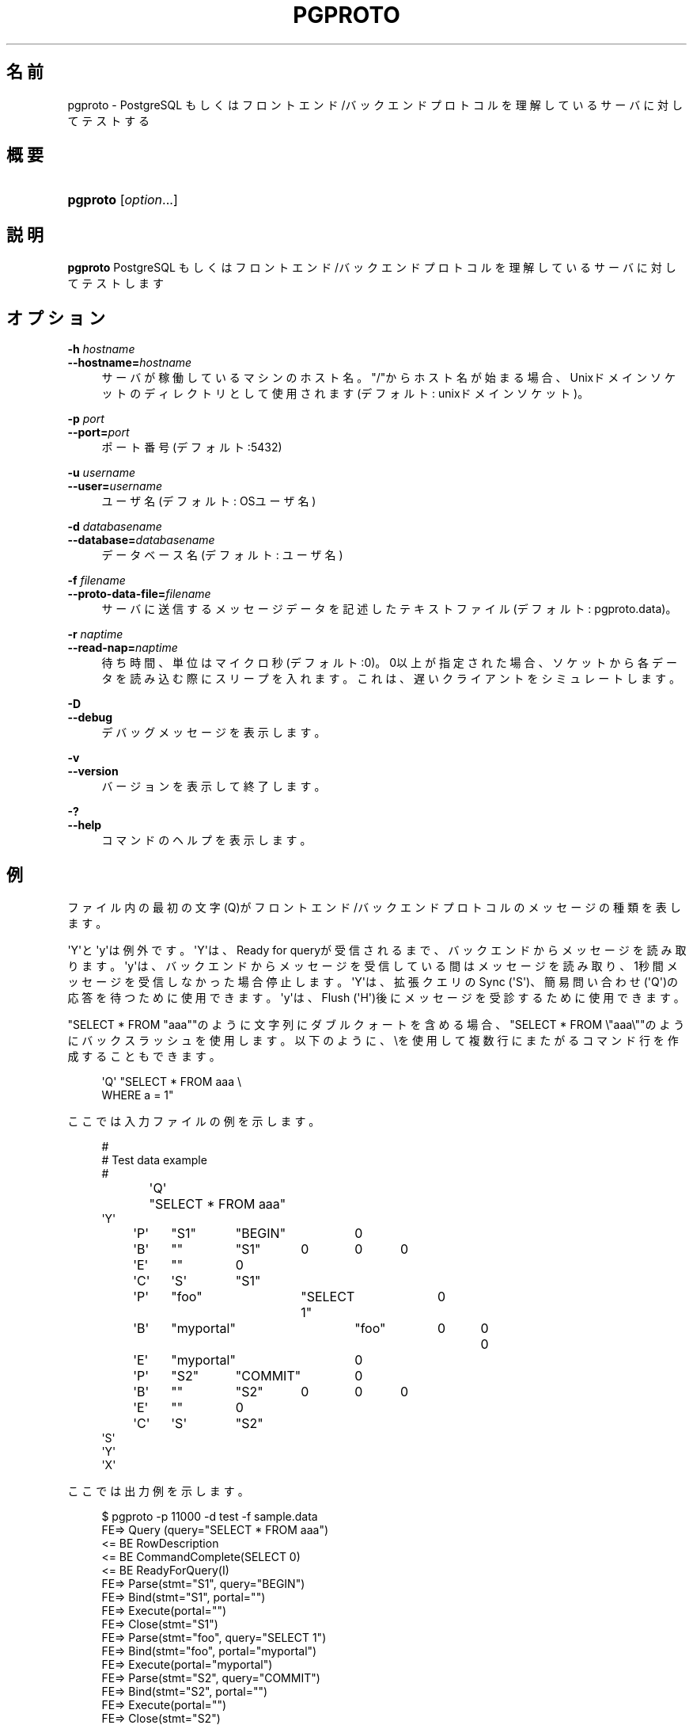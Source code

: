 '\" t
.\"     Title: pgproto
.\"    Author: The Pgpool Global Development Group
.\" Generator: DocBook XSL Stylesheets v1.78.1 <http://docbook.sf.net/>
.\"      Date: 2018
.\"    Manual: Pgpool-II 4.0.6 文書
.\"    Source: Pgpool-II 4.0.6
.\"  Language: Japanese
.\"
.TH "PGPROTO" "1" "2018" "Pgpool-II 4.0.6" "Pgpool-II 4.0.6 文書"
.\" -----------------------------------------------------------------
.\" * Define some portability stuff
.\" -----------------------------------------------------------------
.\" ~~~~~~~~~~~~~~~~~~~~~~~~~~~~~~~~~~~~~~~~~~~~~~~~~~~~~~~~~~~~~~~~~
.\" http://bugs.debian.org/507673
.\" http://lists.gnu.org/archive/html/groff/2009-02/msg00013.html
.\" ~~~~~~~~~~~~~~~~~~~~~~~~~~~~~~~~~~~~~~~~~~~~~~~~~~~~~~~~~~~~~~~~~
.ie \n(.g .ds Aq \(aq
.el       .ds Aq '
.\" -----------------------------------------------------------------
.\" * set default formatting
.\" -----------------------------------------------------------------
.\" disable hyphenation
.nh
.\" disable justification (adjust text to left margin only)
.ad l
.\" -----------------------------------------------------------------
.\" * MAIN CONTENT STARTS HERE *
.\" -----------------------------------------------------------------
.SH "名前"
pgproto \- PostgreSQL もしくはフロントエンド/バックエンドプロトコルを理解しているサーバに対してテストする
.SH "概要"
.HP \w'\fBpgproto\fR\ 'u
\fBpgproto\fR [\fIoption\fR...]
.SH "説明"
.PP
\fBpgproto\fR
PostgreSQL もしくはフロントエンド/バックエンドプロトコルを理解しているサーバに対してテストします
.SH "オプション"
.PP
.PP
\fB\-h \fR\fB\fIhostname\fR\fR
.br
\fB\-\-hostname=\fR\fB\fIhostname\fR\fR
.RS 4
サーバが稼働しているマシンのホスト名。 "/"からホスト名が始まる場合、Unixドメインソケットのディレクトリとして使用されます (デフォルト: unixドメインソケット)。
.RE
.PP
\fB\-p \fR\fB\fIport\fR\fR
.br
\fB\-\-port=\fR\fB\fIport\fR\fR
.RS 4
ポート番号 (デフォルト:5432)
.RE
.PP
\fB\-u \fR\fB\fIusername\fR\fR
.br
\fB\-\-user=\fR\fB\fIusername\fR\fR
.RS 4
ユーザ名 (デフォルト: OSユーザ名)
.RE
.PP
\fB\-d \fR\fB\fIdatabasename\fR\fR
.br
\fB\-\-database=\fR\fB\fIdatabasename\fR\fR
.RS 4
データベース名 (デフォルト: ユーザ名)
.RE
.PP
\fB\-f \fR\fB\fIfilename\fR\fR
.br
\fB\-\-proto\-data\-file=\fR\fB\fIfilename\fR\fR
.RS 4
サーバに送信するメッセージデータを記述したテキストファイル (デフォルト: pgproto\&.data)。
.RE
.PP
\fB\-r \fR\fB\fInaptime\fR\fR
.br
\fB\-\-read\-nap=\fR\fB\fInaptime\fR\fR
.RS 4
待ち時間、単位はマイクロ秒 (デフォルト:0)。 0以上が指定された場合、ソケットから各データを読み込む際にスリープを入れます。 これは、遅いクライアントをシミュレートします。
.RE
.PP
\fB\-D\fR
.br
\fB\-\-debug\fR
.RS 4
デバッグメッセージを表示します。
.RE
.PP
\fB\-v\fR
.br
\fB\-\-version\fR
.RS 4
バージョンを表示して終了します。
.RE
.PP
\fB\-?\fR
.br
\fB\-\-help\fR
.RS 4
コマンドのヘルプを表示します。
.RE
.SH "例"
.PP
ファイル内の最初の文字 (Q)がフロントエンド/バックエンドプロトコルのメッセージの種類を表します。
.PP
\*(AqY\*(Aqと\*(Aqy\*(Aqは例外です。 \*(AqY\*(Aqは、Ready for queryが受信されるまで、バックエンドからメッセージを読み取ります。 \*(Aqy\*(Aqは、バックエンドからメッセージを受信している間はメッセージを読み取り、1秒間メッセージを受信しなかった場合停止します。 \*(AqY\*(Aqは、拡張クエリのSync (\*(AqS\*(Aq)、簡易問い合わせ (\*(AqQ\*(Aq)の応答を待つために使用できます。 \*(Aqy\*(Aqは、Flush (\*(AqH\*(Aq)後にメッセージを受診するために使用できます。
.PP
"SELECT * FROM "aaa""のように文字列にダブルクォートを含める場合、"SELECT * FROM \e"aaa\e""のようにバックスラッシュを使用します。 以下のように、\eを使用して複数行にまたがるコマンド行を作成することもできます。
.sp
.if n \{\
.RS 4
.\}
.nf
\*(AqQ\*(Aq "SELECT * FROM aaa \e
WHERE a = 1"
.fi
.if n \{\
.RE
.\}
.PP
ここでは入力ファイルの例を示します。
.sp
.if n \{\
.RS 4
.\}
.nf
#
# Test data example
#
\*(AqQ\*(Aq	"SELECT * FROM aaa"
\*(AqY\*(Aq
\*(AqP\*(Aq	"S1"	"BEGIN"	0
\*(AqB\*(Aq	""	"S1"	0	0	0
\*(AqE\*(Aq	""	0
\*(AqC\*(Aq	\*(AqS\*(Aq	"S1"
\*(AqP\*(Aq	"foo"	"SELECT 1"	0
\*(AqB\*(Aq	"myportal"	"foo"	0	0	0
\*(AqE\*(Aq	"myportal"	0
\*(AqP\*(Aq	"S2"	"COMMIT"	0
\*(AqB\*(Aq	""	"S2"	0	0	0
\*(AqE\*(Aq	""	0
\*(AqC\*(Aq	\*(AqS\*(Aq	"S2"
\*(AqS\*(Aq
\*(AqY\*(Aq
\*(AqX\*(Aq
.fi
.if n \{\
.RE
.\}
.PP
ここでは出力例を示します。
.sp
.if n \{\
.RS 4
.\}
.nf
$ pgproto \-p 11000 \-d test \-f sample\&.data
FE=> Query (query="SELECT * FROM aaa")
<= BE RowDescription
<= BE CommandComplete(SELECT 0)
<= BE ReadyForQuery(I)
FE=> Parse(stmt="S1", query="BEGIN")
FE=> Bind(stmt="S1", portal="")
FE=> Execute(portal="")
FE=> Close(stmt="S1")
FE=> Parse(stmt="foo", query="SELECT 1")
FE=> Bind(stmt="foo", portal="myportal")
FE=> Execute(portal="myportal")
FE=> Parse(stmt="S2", query="COMMIT")
FE=> Bind(stmt="S2", portal="")
FE=> Execute(portal="")
FE=> Close(stmt="S2")
FE=> Sync
<= BE ParseComplete
<= BE BindComplete
<= BE CommandComplete(BEGIN)
<= BE CloseComplete
<= BE ParseComplete
<= BE BindComplete
<= BE DataRow
<= BE CommandComplete(SELECT 1)
<= BE ParseComplete
<= BE BindComplete
<= BE CommandComplete(COMMIT)
<= BE CloseComplete
<= BE ReadyForQuery(I)
FE=> Terminate
.fi
.if n \{\
.RE
.\}
.PP
その他のデータファイルの例です。
.PP
Copy
.sp
.if n \{\
.RS 4
.\}
.nf
#
# Test data example
#

# CopyIn
#
\*(AqQ\*(Aq	"COPY t1 FROM STDIN"
# CopyData
\*(Aqd\*(Aq	"abc"
# CopyDone
\*(Aqc\*(Aq
\*(AqY\*(Aq

# CopyOut
#
\*(AqQ\*(Aq	"COPY t1 TO STDOUT"
\*(AqY\*(Aq

#
# Copy fail case
#
\*(AqQ\*(Aq	"COPY t1 FROM STDIN"
# CopyData
\*(Aqd\*(Aq	"abc"
# CopyFail
\*(Aqf\*(Aq	"pgproto copy fail test"
\*(AqY\*(Aq
\*(AqX\*(Aq
.fi
.if n \{\
.RE
.\}
.PP
Function Call
.sp
.if n \{\
.RS 4
.\}
.nf
#
# Test data example
#

# Function call (lo_creat)
# from PostgreSQL\*(Aqs src/include/catalog/pg_proc\&.data
# { oid => \*(Aq957\*(Aq, descr => \*(Aqlarge object create\*(Aq,
#  proname => \*(Aqlo_creat\*(Aq, provolatile => \*(Aqv\*(Aq, proparallel => \*(Aqu\*(Aq,
#  prorettype => \*(Aqoid\*(Aq, proargtypes => \*(Aqint4\*(Aq, prosrc => \*(Aqbe_lo_creat\*(Aq },

\*(AqF\*(Aq	957	1	0	1	1	"0"	0
\*(AqY\*(Aq
\*(AqX\*(Aq
.fi
.if n \{\
.RE
.\}
.sp

